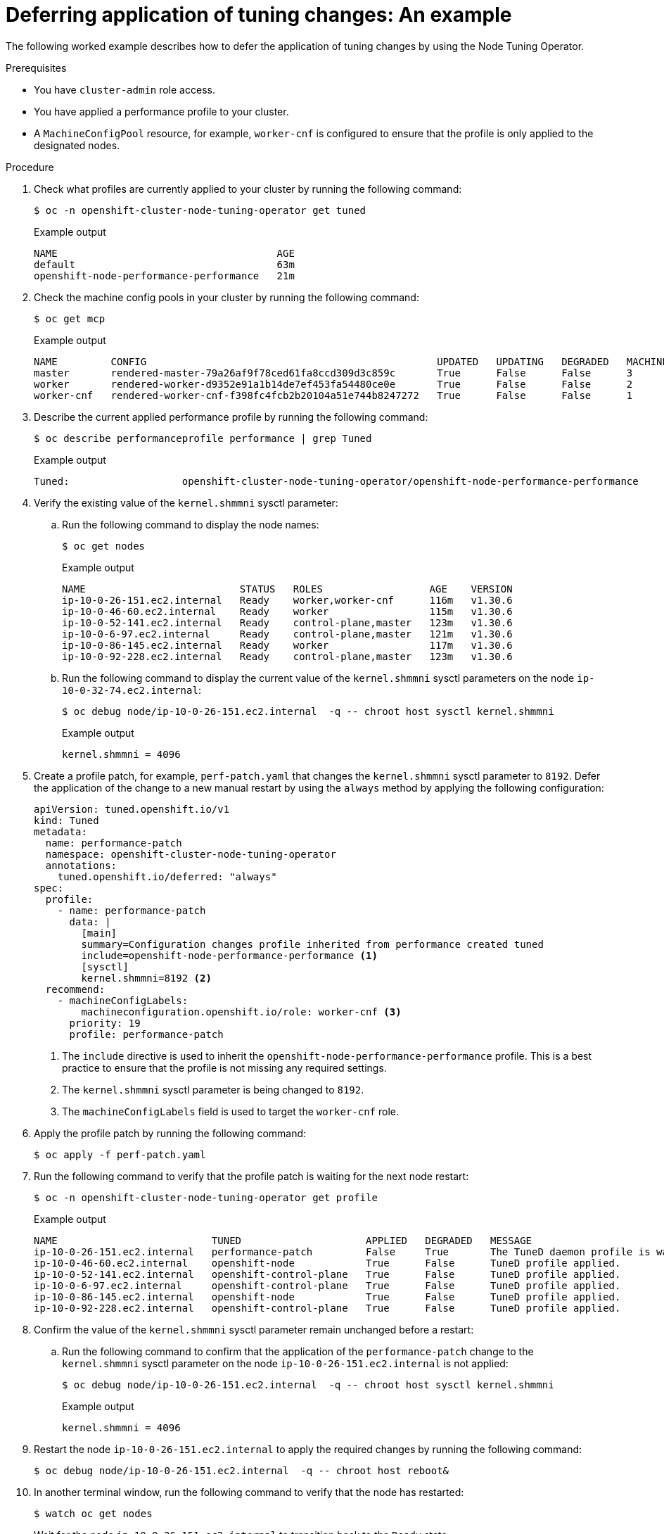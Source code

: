 // Module included in the following assemblies:
//
// * scalability_and_performance/using-node-tuning-operator.adoc

:_mod-docs-content-type: PROCEDURE
[id="defer-application-of-tuning-changes-example_{context}"]
= Deferring application of tuning changes: An example

The following worked example describes how to defer the application of tuning changes by using the Node Tuning Operator.

.Prerequisites
* You have `cluster-admin` role access.
* You have applied a performance profile to your cluster.
* A `MachineConfigPool` resource, for example, `worker-cnf` is configured to ensure that the profile is only applied to the designated nodes.

.Procedure

. Check what profiles are currently applied to your cluster by running the following command:
+
[source,shell]
----
$ oc -n openshift-cluster-node-tuning-operator get tuned
----
+
.Example output
[source,shell]
----
NAME                                     AGE
default                                  63m
openshift-node-performance-performance   21m
----

. Check the machine config pools in your cluster by running the following command:
+
[source,shell]
----
$ oc get mcp
----
+
.Example output
[source,shell]
----
NAME         CONFIG                                                 UPDATED   UPDATING   DEGRADED   MACHINECOUNT   READYMACHINECOUNT   UPDATEDMACHINECOUNT   DEGRADEDMACHINECOUNT   AGE
master       rendered-master-79a26af9f78ced61fa8ccd309d3c859c       True      False      False      3              3                   3                     0                      157m
worker       rendered-worker-d9352e91a1b14de7ef453fa54480ce0e       True      False      False      2              2                   2                     0                      157m
worker-cnf   rendered-worker-cnf-f398fc4fcb2b20104a51e744b8247272   True      False      False      1              1                   1                     0                      92m
----

. Describe the current applied performance profile by running the following command:
+
[source,shell]
----
$ oc describe performanceprofile performance | grep Tuned
----
+
.Example output
[source,shell]
----
Tuned:                   openshift-cluster-node-tuning-operator/openshift-node-performance-performance
----

. Verify the existing value of the `kernel.shmmni` sysctl parameter:

.. Run the following command to display the node names:
+
[source,shell]
----
$ oc get nodes
----
+
.Example output
[source,shell]
----
NAME                          STATUS   ROLES                  AGE    VERSION
ip-10-0-26-151.ec2.internal   Ready    worker,worker-cnf      116m   v1.30.6
ip-10-0-46-60.ec2.internal    Ready    worker                 115m   v1.30.6
ip-10-0-52-141.ec2.internal   Ready    control-plane,master   123m   v1.30.6
ip-10-0-6-97.ec2.internal     Ready    control-plane,master   121m   v1.30.6
ip-10-0-86-145.ec2.internal   Ready    worker                 117m   v1.30.6
ip-10-0-92-228.ec2.internal   Ready    control-plane,master   123m   v1.30.6
----

.. Run the following command to display the current value of the `kernel.shmmni` sysctl parameters on the node `ip-10-0-32-74.ec2.internal`:
+
[source,shell]
----
$ oc debug node/ip-10-0-26-151.ec2.internal  -q -- chroot host sysctl kernel.shmmni
----
+
.Example output
[source,shell]
----
kernel.shmmni = 4096
----

. Create a profile patch, for example, `perf-patch.yaml` that changes the `kernel.shmmni` sysctl parameter to `8192`. Defer the application of the change to a new manual restart by using the `always` method by applying the following configuration:
+
[source,yaml]
----
apiVersion: tuned.openshift.io/v1
kind: Tuned
metadata:
  name: performance-patch
  namespace: openshift-cluster-node-tuning-operator
  annotations:
    tuned.openshift.io/deferred: "always"
spec:
  profile:
    - name: performance-patch
      data: |
        [main]
        summary=Configuration changes profile inherited from performance created tuned
        include=openshift-node-performance-performance <1>
        [sysctl]
        kernel.shmmni=8192 <2>
  recommend:
    - machineConfigLabels:
        machineconfiguration.openshift.io/role: worker-cnf <3>
      priority: 19
      profile: performance-patch
----
+
<1> The `include` directive is used to inherit the `openshift-node-performance-performance` profile. This is a best practice to ensure that the profile is not missing any required settings.
<2> The `kernel.shmmni` sysctl parameter is being changed to `8192`.
<3> The `machineConfigLabels` field is used to target the `worker-cnf` role.

. Apply the profile patch by running the following command:
+
[source,shell]
----
$ oc apply -f perf-patch.yaml
----

. Run the following command to verify that the profile patch is waiting for the next node restart:
+
[source,shell]
----
$ oc -n openshift-cluster-node-tuning-operator get profile
----
+
.Example output
[source,shell]
----
NAME                          TUNED                     APPLIED   DEGRADED   MESSAGE                                                                            AGE
ip-10-0-26-151.ec2.internal   performance-patch         False     True       The TuneD daemon profile is waiting for the next node restart: performance-patch   126m
ip-10-0-46-60.ec2.internal    openshift-node            True      False      TuneD profile applied.                                                             125m
ip-10-0-52-141.ec2.internal   openshift-control-plane   True      False      TuneD profile applied.                                                             130m
ip-10-0-6-97.ec2.internal     openshift-control-plane   True      False      TuneD profile applied.                                                             130m
ip-10-0-86-145.ec2.internal   openshift-node            True      False      TuneD profile applied.                                                             126m
ip-10-0-92-228.ec2.internal   openshift-control-plane   True      False      TuneD profile applied.                                                             130m
----

. Confirm the value of the `kernel.shmmni` sysctl parameter remain unchanged before a restart:

.. Run the following command to confirm that the application of the `performance-patch` change to the `kernel.shmmni` sysctl parameter on the node `ip-10-0-26-151.ec2.internal` is not applied:
+
[source,shell]
----
$ oc debug node/ip-10-0-26-151.ec2.internal  -q -- chroot host sysctl kernel.shmmni
----
+
.Example output
[source,shell]
----
kernel.shmmni = 4096
----

. Restart the node `ip-10-0-26-151.ec2.internal` to apply the required changes by running the following command:
+
[source,shell]
----
$ oc debug node/ip-10-0-26-151.ec2.internal  -q -- chroot host reboot&
----

. In another terminal window, run the following command to verify that the node has restarted:
+
[source,shell]
----
$ watch oc get nodes
----
+
Wait for the node `ip-10-0-26-151.ec2.internal` to transition back to the `Ready` state.

. Run the following command to verify that the profile patch is waiting for the next node restart:
+
[source,shell]
----
$ oc -n openshift-cluster-node-tuning-operator get profile
----
+
.Example output
[source,shell]
----
NAME                          TUNED                     APPLIED   DEGRADED   MESSAGE                                                                            AGE
ip-10-0-20-251.ec2.internal   performance-patch         True      False      TuneD profile applied.                                                             3h3m
ip-10-0-30-148.ec2.internal   openshift-control-plane   True      False      TuneD profile applied.                                                             3h8m
ip-10-0-32-74.ec2.internal    openshift-node            True      True       TuneD profile applied.                                                             179m
ip-10-0-33-49.ec2.internal    openshift-control-plane   True      False      TuneD profile applied.                                                             3h8m
ip-10-0-84-72.ec2.internal    openshift-control-plane   True      False      TuneD profile applied.                                                             3h8m
ip-10-0-93-89.ec2.internal    openshift-node            True      False      TuneD profile applied.                                                             179m
----

. Check that the value of the `kernel.shmmni` sysctl parameter have changed after the restart:

.. Run the following command to verify that the `kernel.shmmni` sysctl parameter change has been applied on the node `ip-10-0-32-74.ec2.internal`:
+
[source,shell]
----
$ oc debug node/ip-10-0-32-74.ec2.internal  -q -- chroot host sysctl kernel.shmmni
----
+
.Example output
[source,shell]
----
kernel.shmmni = 8192
----

[NOTE]
====
An additional restart results in the restoration of the original value of the `kernel.shmmni` sysctl parameter.
====
